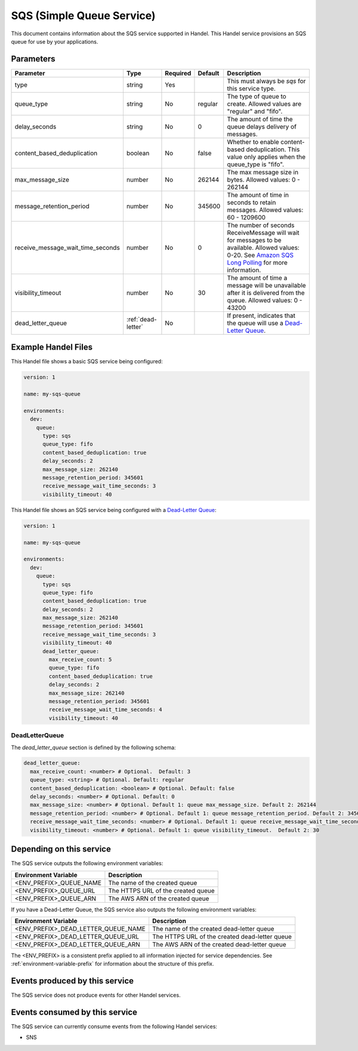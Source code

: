 .. _sqs:

SQS (Simple Queue Service)
==========================
This document contains information about the SQS service supported in Handel. This Handel service provisions an SQS queue for use by your applications.

Parameters
----------

.. list-table::
   :header-rows: 1

   * - Parameter
     - Type
     - Required
     - Default
     - Description
   * - type
     - string
     - Yes
     -
     - This must always be *sqs* for this service type.
   * - queue_type
     - string
     - No
     - regular
     - The type of queue to create. Allowed values are "regular" and "fifo".
   * - delay_seconds
     - string
     - No
     - 0
     - The amount of time the queue delays delivery of messages.
   * - content_based_deduplication
     - boolean
     - No
     - false
     - Whether to enable content-based deduplication. This value only applies when the queue_type is "fifo".
   * - max_message_size
     - number
     - No
     - 262144
     - The max message size in bytes. Allowed values: 0 - 262144
   * - message_retention_period
     - number
     - No
     - 345600
     - The amount of time in seconds to retain messages. Allowed values: 60 - 1209600
   * - receive_message_wait_time_seconds
     - number
     - No
     - 0
     - The number of seconds ReceiveMessage will wait for messages to be available. Allowed values: 0-20. See `Amazon SQS Long Polling <http://docs.aws.amazon.com/AWSSimpleQueueService/latest/SQSDeveloperGuide/sqs-long-polling.html>`_ for more information.
   * - visibility_timeout
     - number
     - No
     - 30
     - The amount of time a message will be unavailable after it is delivered from the queue. Allowed values: 0 - 43200
   * - dead_letter_queue
     - :ref:`dead-letter`
     - No
     -
     - If present, indicates that the queue will use a `Dead-Letter Queue <http://http://docs.aws.amazon.com/AWSSimpleQueueService/latest/SQSDeveloperGuide/sqs-dead-letter-queues.html>`_.

Example Handel Files
-------------------
This Handel file shows a basic SQS service being configured:

.. code-block:: yaml

    version: 1

    name: my-sqs-queue

    environments:
      dev:
        queue:
          type: sqs
          queue_type: fifo
          content_based_deduplication: true
          delay_seconds: 2
          max_message_size: 262140
          message_retention_period: 345601
          receive_message_wait_time_seconds: 3
          visibility_timeout: 40

This Handel file shows an SQS service being configured with a `Dead-Letter Queue <http://http://docs.aws.amazon.com/AWSSimpleQueueService/latest/SQSDeveloperGuide/sqs-dead-letter-queues.html>`_:

.. code-block:: yaml

    version: 1

    name: my-sqs-queue

    environments:
      dev:
        queue:
          type: sqs
          queue_type: fifo
          content_based_deduplication: true
          delay_seconds: 2
          max_message_size: 262140
          message_retention_period: 345601
          receive_message_wait_time_seconds: 3
          visibility_timeout: 40
          dead_letter_queue:
            max_receive_count: 5
            queue_type: fifo
            content_based_deduplication: true
            delay_seconds: 2
            max_message_size: 262140
            message_retention_period: 345601
            receive_message_wait_time_seconds: 4
            visibility_timeout: 40

.. _dead-letter:

DeadLetterQueue
~~~~~~~~~~~~~~~
The `dead_letter_queue` section is defined by the following schema:

.. code-block:: yaml

    dead_letter_queue:
      max_receive_count: <number> # Optional.  Default: 3
      queue_type: <string> # Optional. Default: regular
      content_based_deduplication: <boolean> # Optional. Default: false
      delay_seconds: <number> # Optional. Default: 0
      max_message_size: <number> # Optional. Default 1: queue max_message_size. Default 2: 262144
      message_retention_period: <number> # Optional. Default 1: queue message_retention_period. Default 2: 345600
      receive_message_wait_time_seconds: <number> # Optional. Default 1: queue receive_message_wait_time_seconds. Default 2: 0
      visibility_timeout: <number> # Optional. Default 1: queue visibility_timeout.  Default 2: 30

Depending on this service
-------------------------
The SQS service outputs the following environment variables:

.. list-table::
   :header-rows: 1

   * - Environment Variable
     - Description
   * - <ENV_PREFIX>_QUEUE_NAME
     - The name of the created queue
   * - <ENV_PREFIX>_QUEUE_URL
     - The HTTPS URL of the created queue
   * - <ENV_PREFIX>_QUEUE_ARN
     - The AWS ARN of the created queue

If you have a Dead-Letter Queue, the SQS service also outputs the following environment variables:

.. list-table::
    :header-rows: 1

    * - Environment Variable
      - Description
    * - <ENV_PREFIX>_DEAD_LETTER_QUEUE_NAME
      - The name of the created dead-letter queue
    * - <ENV_PREFIX>_DEAD_LETTER_QUEUE_URL
      - The HTTPS URL of the created dead-letter queue
    * - <ENV_PREFIX>_DEAD_LETTER_QUEUE_ARN
      - The AWS ARN of the created dead-letter queue

The <ENV_PREFIX> is a consistent prefix applied to all information injected for service dependencies.  See :ref:`environment-variable-prefix` for information about the structure of this prefix.

Events produced by this service
-------------------------------
The SQS service does not produce events for other Handel services.

Events consumed by this service
-------------------------------
The SQS service can currently consume events from the following Handel services:

* SNS
